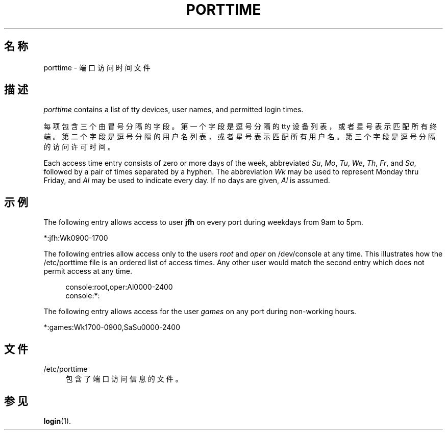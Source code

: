 '\" t
.\"     Title: porttime
.\"    Author: Julianne Frances Haugh
.\" Generator: DocBook XSL Stylesheets vsnapshot <http://docbook.sf.net/>
.\"      Date: 2025-03-19
.\"    Manual: File Formats and Configuration Files
.\"    Source: shadow-utils 4.17.4
.\"  Language: Chinese Simplified
.\"
.TH "PORTTIME" "5" "2025-03-19" "shadow\-utils 4\&.17\&.4" "File Formats and Configuration"
.\" -----------------------------------------------------------------
.\" * Define some portability stuff
.\" -----------------------------------------------------------------
.\" ~~~~~~~~~~~~~~~~~~~~~~~~~~~~~~~~~~~~~~~~~~~~~~~~~~~~~~~~~~~~~~~~~
.\" http://bugs.debian.org/507673
.\" http://lists.gnu.org/archive/html/groff/2009-02/msg00013.html
.\" ~~~~~~~~~~~~~~~~~~~~~~~~~~~~~~~~~~~~~~~~~~~~~~~~~~~~~~~~~~~~~~~~~
.ie \n(.g .ds Aq \(aq
.el       .ds Aq '
.\" -----------------------------------------------------------------
.\" * set default formatting
.\" -----------------------------------------------------------------
.\" disable hyphenation
.nh
.\" disable justification (adjust text to left margin only)
.ad l
.\" -----------------------------------------------------------------
.\" * MAIN CONTENT STARTS HERE *
.\" -----------------------------------------------------------------
.SH "名称"
porttime \- 端口访问时间文件
.SH "描述"
.PP
\fIporttime\fR
contains a list of tty devices, user names, and permitted login times\&.
.PP
每项包含三个由冒号分隔的字段。第一个字段是逗号分隔的 tty 设备列表，或者星号表示匹配所有终端。第二个字段是逗号分隔的用户名列表，或者星号表示匹配所有用户名。第三个字段是逗号分隔的访问许可时间。
.PP
Each access time entry consists of zero or more days of the week, abbreviated
\fISu\fR,
\fIMo\fR,
\fITu\fR,
\fIWe\fR,
\fITh\fR,
\fIFr\fR, and
\fISa\fR, followed by a pair of times separated by a hyphen\&. The abbreviation
\fIWk\fR
may be used to represent Monday thru Friday, and
\fIAl\fR
may be used to indicate every day\&. If no days are given,
\fIAl\fR
is assumed\&.
.SH "示例"
.PP
The following entry allows access to user
\fBjfh\fR
on every port during weekdays from 9am to 5pm\&.
.PP
*:jfh:Wk0900\-1700
.PP
The following entries allow access only to the users
\fIroot\fR
and
\fIoper\fR
on
/dev/console
at any time\&. This illustrates how the
/etc/porttime
file is an ordered list of access times\&. Any other user would match the second entry which does not permit access at any time\&.
.sp
.if n \{\
.RS 4
.\}
.nf
      console:root,oper:Al0000\-2400
      console:*:
    
.fi
.if n \{\
.RE
.\}
.PP
The following entry allows access for the user
\fIgames\fR
on any port during non\-working hours\&.
.PP
*:games:Wk1700\-0900,SaSu0000\-2400
.SH "文件"
.PP
/etc/porttime
.RS 4
包含了端口访问信息的文件。
.RE
.SH "参见"
.PP
\fBlogin\fR(1)\&.
